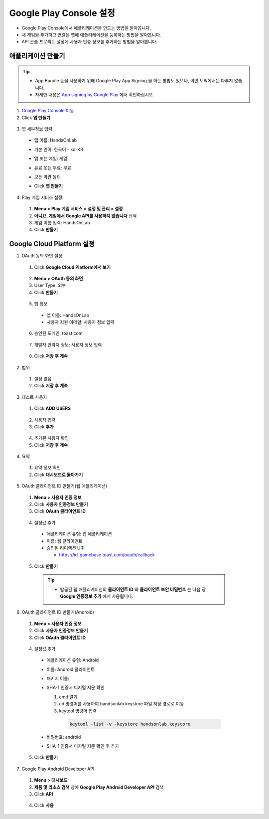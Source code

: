 ###########################
Google Play Console 설정
###########################

* Google Play Console에서 애플리케이션을 만드는 방법을 알아봅니다.
* 새 게임을 추가하고 연결된 앱에 애플리케이션을 등록하는 방법을 알아봅니다.
* API 콘솔 프로젝트 설정에 사용자 인증 정보를 추가하는 방법을 알아봅니다.

애플리케이션 만들기
======================

.. tip:: 

  * App Bundle 등을 사용하기 위해 Google Play App Signing 을 하는 방법도 있으나, 이번 토픽에서는 다루지 않습니다.
  * 자세한 내용은 `App signing by Google Play <https://developer.android.com/studio/publish/app-signing#app-signing-google-play>`_ 에서 확인하십시오.

1. `Google Play Console 이동 <https://play.google.com/apps/publish>`_
2. Click **앱 만들기**

  .. image:: _static/image/2_1_1.png

3. 앱 세부정보 입력

  * 앱 이름: HandsOnLab
  * 기본 언어: 한국어 - ko-KR
  * 앱 또는 게임: 게임
  * 유료 또는 무료: 무료
  * 모든 약관 동의
  * Click **앱 만들기**
    
    .. image:: _static/image/2_1_2.png

4. Play 게임 서비스 설정

  1. **Menu > Play 게임 서비스 > 설정 및 관리 > 설정**
  2. **아니요, 게임에서 Google API를 사용하지 않습니다** 선택
  3. 게임 이름 입력: HandsOnLab
  4. Click **만들기**
  
    .. image:: _static/image/2_1_3.png


Google Cloud Platform 설정
============================

1. OAuth 동의 화면 설정

  1. Click **Google Cloud Platform에서 보기**

    .. image:: _static/image/2_2_1.png

  2. **Menu > OAuth 동의 화면**
  3. User Type: 외부
  4. Click **만들기**
  
    .. image:: _static/image/2_2_2.png

  5. 앱 정보

    * 앱 이름: HandsOnLab
    * 사용자 지원 이메일: 사용자 정보 입력

    .. image:: _static/image/google_console_app_info.png

  6. 승인된 도메인: toast.com

    .. image:: _static/image/google_console_allow_domain.png

  7. 개발자 연락처 정보: 사용자 정보 입력

    .. image:: _static/image/google_console_developer_info.png

  8. Click **저장 후 계속**
  
2. 범위

  1. 설정 없음
  2. Click **저장 후 계속** 

3. 테스트 사용자

  1. Click **ADD USERS**

    .. image:: _static/image/google_console_tester.png

  2. 사용자 입력
  3. Click **추가**

    .. image:: _static/image/google_console_register_tester.png

  4. 추가된 사용자 확인
  5. Click **저장 후 계속**

    .. image:: _static/image/google_console_tester_info.png


4. 요약

  1. 요약 정보 확인
  2. Click **대시보드로 돌아가기**

5. OAuth 클라이언트 ID 만들기(웹 애플리케이션)

  1. **Menu > 사용자 인증 정보**
  2. Click **사용자 인증정보 만들기**
  3. Click **OAuth 클라이언트 ID**

    .. image:: _static/image/google_console_user_auth_info.png

  4. 설정값 추가
  
    * 애플리케이션 유형: 웹 애플리케이션
    * 이름: 웹 클라이언트
    * 승인된 리디렉션 URI

      * https://id-gamebase.toast.com/oauth/callback
  
  5. Click **만들기**

    .. image:: _static/image/google_console_oauth_client_id_web.png
  
    .. tip:: 

      * 발급된 웹 애플리케이션의 **클라이언트 ID** 와 **클라이언트 보안 비밀번호** 는 다음 장 **Google 인증정보 추가** 에서 사용됩니다.

        .. image:: _static/image/google_console_oauth_client_id_web_ok.png

6. OAuth 클라이언트 ID 만들기(Android)

  1. **Menu > 사용자 인증 정보**
  2. Click **사용자 인증정보 만들기**
  3. Click **OAuth 클라이언트 ID**

    .. image:: _static/image/google_console_user_auth_info.png

  4. 설정값 추가
  
    * 애플리케이션 유형: Android
    * 이름: Android 클라이언트
    * 패키지 이름: 
    * SHA-1 인증서 디지털 지문 확인

      1. cmd 열기
      2. cd 명령어를 사용하여 handsonlab.keystore 파일 저장 경로로 이동
      3. keytool 명령어 입력

        .. code-block::

          keytool -list -v -keystore handsonlab.keystore

        .. image:: _static/image/cmd_keystore.png

    * 비밀번호: android
    * SHA-1 인증서 디지털 지문 확인 후 추가

  5. Click **만들기**

    .. image:: _static/image/google_console_oauth_client_id_android.png

7. Google Play Android Developer API

  1. **Menu > 대시보드**
  2. **제품 및 리소스 검색** 창에 **Google Play Android Developer API** 검색
  3. Click **API**

    .. image:: _static/image/google_console_search_api.png

  4. Click **사용**

    .. image:: _static/image/google_console_register_api.png
